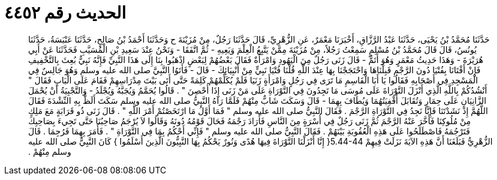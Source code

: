 
= الحديث رقم ٤٤٥٢

[quote.hadith]
حَدَّثَنَا مُحَمَّدُ بْنُ يَحْيَى، حَدَّثَنَا عَبْدُ الرَّزَّاقِ، أَخْبَرَنَا مَعْمَرٌ، عَنِ الزُّهْرِيِّ، قَالَ حَدَّثَنَا رَجُلٌ، مِنْ مُزَيْنَةَ ح وَحَدَّثَنَا أَحْمَدُ بْنُ صَالِحٍ، حَدَّثَنَا عَنْبَسَةُ، حَدَّثَنَا يُونُسُ، قَالَ قَالَ مُحَمَّدُ بْنُ مُسْلِمٍ سَمِعْتُ رَجُلاً، مِنْ مُزَيْنَةَ مِمَّنْ يَتَّبِعُ الْعِلْمَ وَيَعِيهِ - ثُمَّ اتَّفَقَا - وَنَحْنُ عِنْدَ سَعِيدِ بْنِ الْمُسَيَّبِ فَحَدَّثَنَا عَنْ أَبِي هُرَيْرَةَ - وَهَذَا حَدِيثُ مَعْمَرٍ وَهُوَ أَتَمُّ - قَالَ زَنَى رَجُلٌ مِنَ الْيَهُودِ وَامْرَأَةٌ فَقَالَ بَعْضُهُمْ لِبَعْضٍ اذْهَبُوا بِنَا إِلَى هَذَا النَّبِيِّ فَإِنَّهُ نَبِيٌّ بُعِثَ بِالتَّخْفِيفِ فَإِنْ أَفْتَانَا بِفُتْيَا دُونَ الرَّجْمِ قَبِلْنَاهَا وَاحْتَجَجْنَا بِهَا عِنْدَ اللَّهِ قُلْنَا فُتْيَا نَبِيٍّ مِنْ أَنْبِيَائِكَ - قَالَ - فَأَتَوُا النَّبِيَّ صلى الله عليه وسلم وَهُوَ جَالِسٌ فِي الْمَسْجِدِ فِي أَصْحَابِهِ فَقَالُوا يَا أَبَا الْقَاسِمِ مَا تَرَى فِي رَجُلٍ وَامْرَأَةٍ زَنَيَا فَلَمْ يُكَلِّمْهُمْ كَلِمَةً حَتَّى أَتَى بَيْتَ مِدْرَاسِهِمْ فَقَامَ عَلَى الْبَابِ فَقَالَ ‏"‏ أَنْشُدُكُمْ بِاللَّهِ الَّذِي أَنْزَلَ التَّوْرَاةَ عَلَى مُوسَى مَا تَجِدُونَ فِي التَّوْرَاةِ عَلَى مَنْ زَنَى إِذَا أُحْصِنَ ‏"‏ ‏.‏ قَالُوا يُحَمَّمُ وَيُجَبَّهُ وَيُجْلَدُ - وَالتَّجْبِيَةُ أَنْ يُحْمَلَ الزَّانِيَانِ عَلَى حِمَارٍ وَتُقَابَلَ أَقْفِيَتُهُمَا وَيُطَافَ بِهِمَا - قَالَ وَسَكَتَ شَابٌّ مِنْهُمْ فَلَمَّا رَآهُ النَّبِيُّ صلى الله عليه وسلم سَكَتَ أَلَظَّ بِهِ النِّشْدَةَ فَقَالَ اللَّهُمَّ إِذْ نَشَدْتَنَا فَإِنَّا نَجِدُ فِي التَّوْرَاةِ الرَّجْمَ ‏.‏ فَقَالَ النَّبِيُّ صلى الله عليه وسلم ‏"‏ فَمَا أَوَّلُ مَا ارْتَخَصْتُمْ أَمْرَ اللَّهِ ‏"‏ ‏.‏ قَالَ زَنَى ذُو قَرَابَةٍ مَعَ مَلِكٍ مِنْ مُلُوكِنَا فَأَخَّرَ عَنْهُ الرَّجْمَ ثُمَّ زَنَى رَجُلٌ فِي أُسْرَةٍ مِنَ النَّاسِ فَأَرَادَ رَجْمَهُ فَحَالَ قَوْمُهُ دُونَهُ وَقَالُوا لاَ يُرْجَمُ صَاحِبُنَا حَتَّى تَجِيءَ بِصَاحِبِكَ فَتَرْجُمَهُ فَاصْطَلَحُوا عَلَى هَذِهِ الْعُقُوبَةِ بَيْنَهُمْ ‏.‏ فَقَالَ النَّبِيُّ صلى الله عليه وسلم ‏"‏ فَإِنِّي أَحْكُمُ بِمَا فِي التَّوْرَاةِ ‏"‏ ‏.‏ فَأَمَرَ بِهِمَا فَرُجِمَا ‏.‏ قَالَ الزُّهْرِيُّ فَبَلَغَنَا أَنَّ هَذِهِ الآيَةَ نَزَلَتْ فِيهِمْ ‏5.44-44{‏ إِنَّا أَنْزَلْنَا التَّوْرَاةَ فِيهَا هُدًى وَنُورٌ يَحْكُمُ بِهَا النَّبِيُّونَ الَّذِينَ أَسْلَمُوا ‏}‏ كَانَ النَّبِيُّ صلى الله عليه وسلم مِنْهُمْ ‏.‏